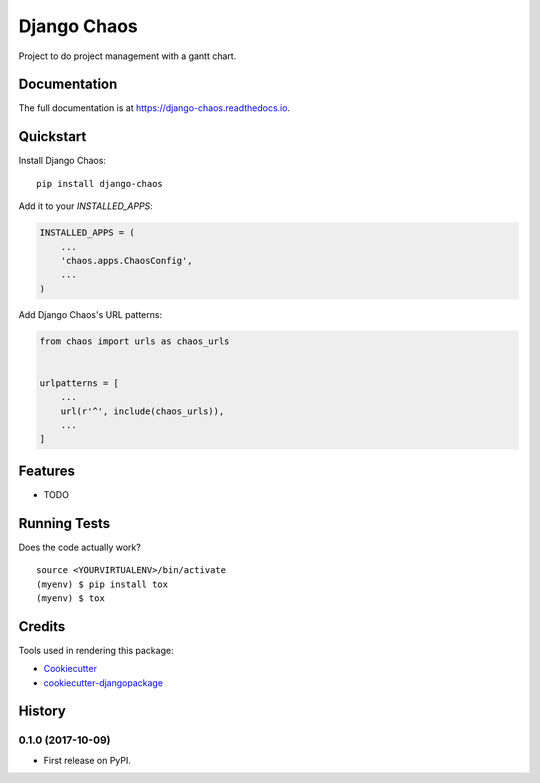 =============================
Django Chaos
=============================

.. image:: https://gitlab.sigmageosistemas.com.br/dev/django-chaos/badges/master/coverage.svg
.. image:: https://gitlab.sigmageosistemas.com.br/dev/django-chaos/badges/master/pipeline.svg
.. image:: https://readthedocs.org/projects/django-chaos/badge/?version=latest
Project to do project management with a gantt chart.

Documentation
-------------

The full documentation is at https://django-chaos.readthedocs.io.

Quickstart
----------

Install Django Chaos::

    pip install django-chaos

Add it to your `INSTALLED_APPS`:

.. code-block:: python

    INSTALLED_APPS = (
        ...
        'chaos.apps.ChaosConfig',
        ...
    )

Add Django Chaos's URL patterns:

.. code-block:: python

    from chaos import urls as chaos_urls


    urlpatterns = [
        ...
        url(r'^', include(chaos_urls)),
        ...
    ]

Features
--------

* TODO

Running Tests
-------------

Does the code actually work?

::

    source <YOURVIRTUALENV>/bin/activate
    (myenv) $ pip install tox
    (myenv) $ tox

Credits
-------

Tools used in rendering this package:

*  Cookiecutter_
*  `cookiecutter-djangopackage`_

.. _Cookiecutter: https://github.com/audreyr/cookiecutter
.. _`cookiecutter-djangopackage`: https://github.com/pydanny/cookiecutter-djangopackage




History
-------

0.1.0 (2017-10-09)
++++++++++++++++++

* First release on PyPI.


